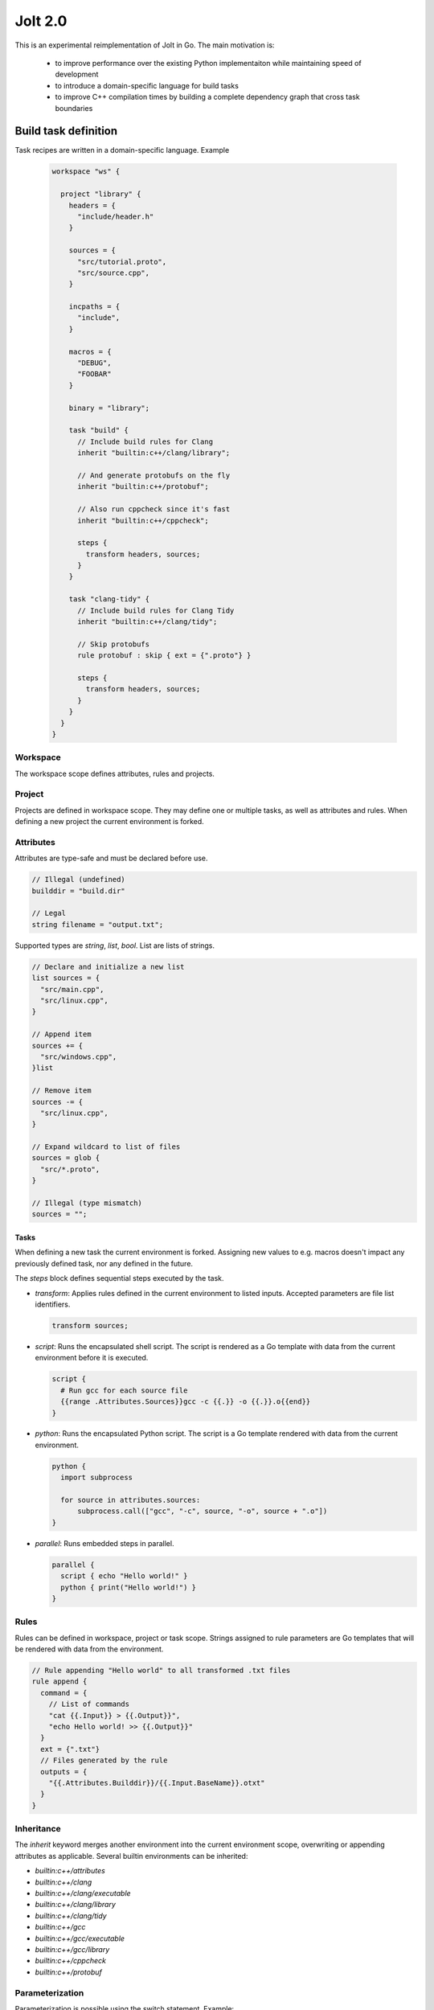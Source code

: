 Jolt 2.0
========

This is an experimental reimplementation of Jolt in Go. The main motivation is:

 - to improve performance over the existing Python implementaiton while maintaining
   speed of development
 - to introduce a domain-specific language for build tasks
 - to improve C++ compilation times by building a complete dependency graph
   that cross task boundaries


Build task definition
---------------------

Task recipes are written in a domain-specific language. Example

  .. code-block:: c++

    workspace "ws" {
    
      project "library" {
        headers = {
          "include/header.h"
        }
    
        sources = {
          "src/tutorial.proto",
          "src/source.cpp",
        }
    
        incpaths = {
          "include",
        }
    
        macros = {
          "DEBUG",
          "FOOBAR"
        }
    
        binary = "library";
    
        task "build" {
          // Include build rules for Clang
          inherit "builtin:c++/clang/library";
    
          // And generate protobufs on the fly
          inherit "builtin:c++/protobuf";
    
          // Also run cppcheck since it's fast
          inherit "builtin:c++/cppcheck";
    
          steps {
            transform headers, sources;
          }
        }
    
        task "clang-tidy" {
          // Include build rules for Clang Tidy
          inherit "builtin:c++/clang/tidy";
    
          // Skip protobufs
          rule protobuf : skip { ext = {".proto"} }
    
          steps {
            transform headers, sources;
          }
        }
      }
    }


Workspace
`````````

The workspace scope defines attributes, rules and projects.

Project
```````

Projects are defined in workspace scope. They may define one or multiple
tasks, as well as attributes and rules. When defining a new project the 
current environment is forked. 

Attributes
``````````

Attributes are type-safe and must be declared before use.

.. code-block:: c++

  // Illegal (undefined)
  builddir = "build.dir"

  // Legal  
  string filename = "output.txt";
  

Supported types are `string`, `list`, `bool`. List are lists of strings.

.. code-block:: c++

  // Declare and initialize a new list
  list sources = {
    "src/main.cpp",
    "src/linux.cpp",
  }

  // Append item
  sources += {
    "src/windows.cpp",
  }list

  // Remove item
  sources -= {
    "src/linux.cpp",
  }

  // Expand wildcard to list of files
  sources = glob {
    "src/*.proto",
  } 

  // Illegal (type mismatch)
  sources = "";

Tasks
^^^^^

When defining a new task the current environment is forked. 
Assigning new values to e.g. macros doesn't impact any previously  
defined task, nor any defined in the future.

The `steps` block defines sequential steps executed by the task.

* `transform`: Applies rules defined in the current environment 
  to listed inputs. Accepted parameters are file list identifiers.

  .. code-block:: c++

    transform sources;

* `script`: Runs the encapsulated shell script. The script is 
  rendered as a Go template with data from the current environment
  before it is executed.

  .. code-block:: shell

    script {
      # Run gcc for each source file
      {{range .Attributes.Sources}}gcc -c {{.}} -o {{.}}.o{{end}}
    }


* `python`: Runs the encapsulated Python script. The script is a Go 
  template rendered with data from the current environment.

  .. code-block:: python

    python {
      import subprocess
      
      for source in attributes.sources:
          subprocess.call(["gcc", "-c", source, "-o", source + ".o"])
    }

* `parallel`: Runs embedded steps in parallel.
  
  .. code-block:: c++

    parallel {
      script { echo "Hello world!" }
      python { print("Hello world!") }
    }


Rules
`````

Rules can be defined in workspace, project or task scope. 
Strings assigned to rule parameters are Go templates that will be
rendered with data from the environment.

.. code-block:: c++

  // Rule appending "Hello world" to all transformed .txt files 
  rule append {
    command = {
      // List of commands
      "cat {{.Input}} > {{.Output}}",
      "echo Hello world! >> {{.Output}}"
    }    
    ext = {".txt"}
    // Files generated by the rule
    outputs = {
      "{{.Attributes.Builddir}}/{{.Input.BaseName}}.otxt"
    }
  }


Inheritance
```````````

The `inherit` keyword merges another environment into the current
environment scope, overwriting or appending attributes as applicable.
Several builtin environments can be inherited:

- `builtin:c++/attributes`

- `builtin:c++/clang`
- `builtin:c++/clang/executable`
- `builtin:c++/clang/library`
- `builtin:c++/clang/tidy`

- `builtin:c++/gcc`
- `builtin:c++/gcc/executable`
- `builtin:c++/gcc/library`

- `builtin:c++/cppcheck`
  
- `builtin:c++/protobuf`
  


Parameterization
````````````````
Parameterization is possible using the switch statement. Example:

.. code-block:: c++

  inherit "builtin:platform";

  switch platform {
    case "Linux" {
      inherit "builtin:c++/clang";
      macros = {"LINUX"}
    }
    case "WINDOWS" {
      inherit "builtin:c++/msvc";
      macros = {"WIN32"}
    }
  }


Imports and Exports
```````````````````

WIP

Imports define a task's dependencies to other task artifacts. 

.. code-block:: c++

  // Dependencies on a task level
  task "build" {
    imports {
      incpaths += {
        "*.cxx.incpaths",
      }
      macros += {
        "*.cxx.macros"
      }
    }
    
    artifact "api" {
      exports incpaths as "cxx.incpaths";
      exports macros as "cxx.macros";
    }

    artifact "lib" {
      exports {"lib"} as "cxx.libpaths";
      exports {"project"} as "cxx.libraries";
      collects {
        "*.a",
      }
    }
  }

  // Dependencies on job level
  rule compile_c {
    imports {
      incpaths += {
        "cxx.incpaths",
      }
      macros += {
        "cxx.macros",
      }
    }
  }
